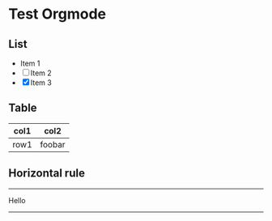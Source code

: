 * Test Orgmode
** List
- Item 1
- [ ] Item 2
- [X] Item 3
  
** Table
| col1 | col2   |
|------|--------|
| row1 | foobar |
** Horizontal rule
-----
Hello
-----
